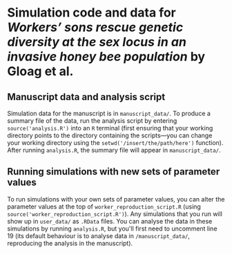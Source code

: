 * Simulation code and data for /Workers’ sons rescue genetic diversity at the sex locus in an invasive honey bee population/ by Gloag et al.

** Manuscript data and analysis script

Simulation data for the manuscript is in ~manuscript_data/~. To produce a summary file of the data, run the analysis script by entering ~source('analysis.R')~ into an ~R~ terminal (first ensuring that your working directory points to the directory containing the scripts---you can change your working directory using the ~setwd('/insert/the/path/here')~ function). After running ~analysis.R~, the summary file will appear in ~manuscript_data/~.

** Running simulations with new sets of parameter values

To run simulations with your own sets of parameter values, you can alter the parameter values at the top of ~worker_reproduction_script.R~ (using ~source('worker_reproduction_script.R')~). Any simulations that you run will show up in ~user_data/~ as ~.RData~ files. You can analyse the data in these simulations by running ~analysis.R~, but you'll first need to uncomment line 19 (its default behaviour is to analyse data in ~/manuscript_data/~, reproducing the analysis in the manuscript).
